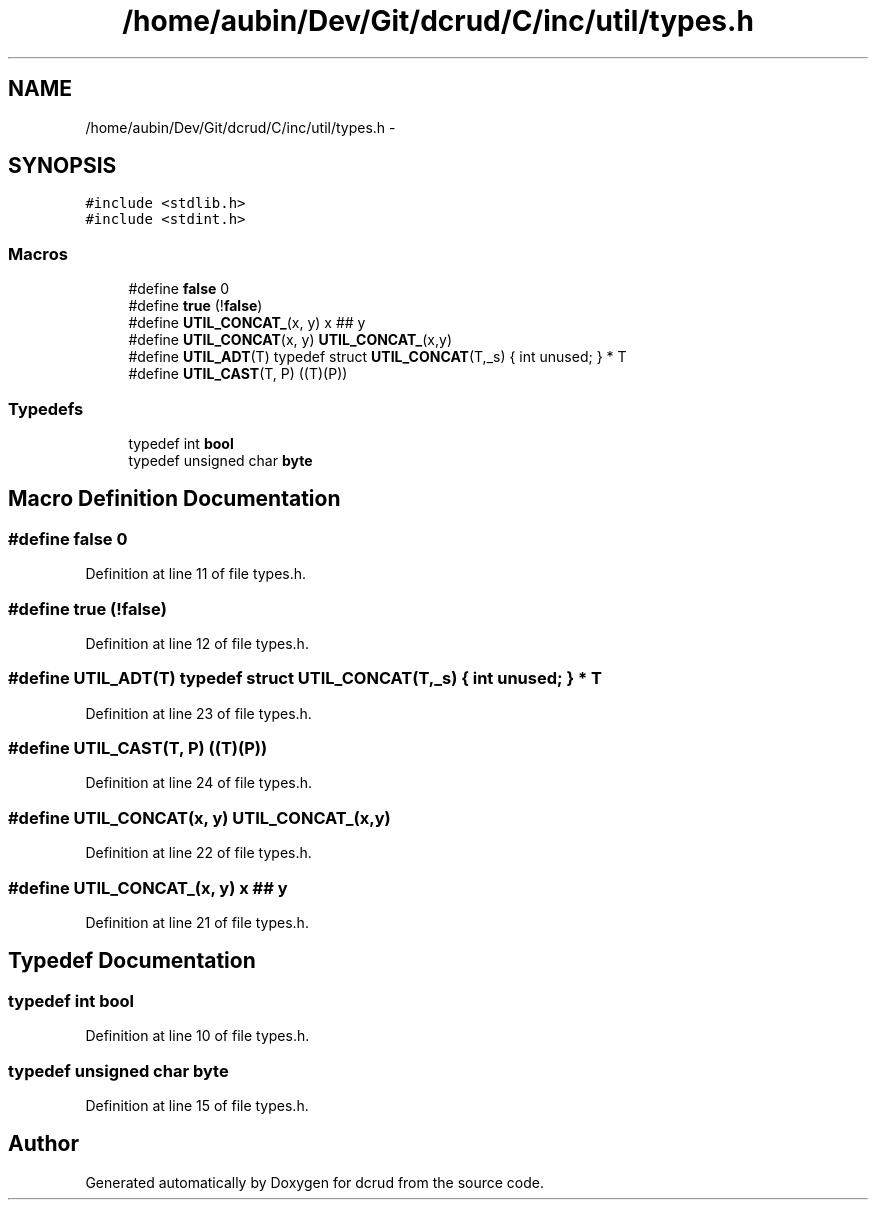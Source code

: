 .TH "/home/aubin/Dev/Git/dcrud/C/inc/util/types.h" 3 "Mon Dec 14 2015" "Version 0.0.0" "dcrud" \" -*- nroff -*-
.ad l
.nh
.SH NAME
/home/aubin/Dev/Git/dcrud/C/inc/util/types.h \- 
.SH SYNOPSIS
.br
.PP
\fC#include <stdlib\&.h>\fP
.br
\fC#include <stdint\&.h>\fP
.br

.SS "Macros"

.in +1c
.ti -1c
.RI "#define \fBfalse\fP   0"
.br
.ti -1c
.RI "#define \fBtrue\fP   (!\fBfalse\fP)"
.br
.ti -1c
.RI "#define \fBUTIL_CONCAT_\fP(x, y)   x ## y"
.br
.ti -1c
.RI "#define \fBUTIL_CONCAT\fP(x, y)   \fBUTIL_CONCAT_\fP(x,y)"
.br
.ti -1c
.RI "#define \fBUTIL_ADT\fP(T)   typedef struct \fBUTIL_CONCAT\fP(T,_s) { int unused; } * T"
.br
.ti -1c
.RI "#define \fBUTIL_CAST\fP(T, P)   ((T)(P))"
.br
.in -1c
.SS "Typedefs"

.in +1c
.ti -1c
.RI "typedef int \fBbool\fP"
.br
.ti -1c
.RI "typedef unsigned char \fBbyte\fP"
.br
.in -1c
.SH "Macro Definition Documentation"
.PP 
.SS "#define false   0"

.PP
Definition at line 11 of file types\&.h\&.
.SS "#define true   (!\fBfalse\fP)"

.PP
Definition at line 12 of file types\&.h\&.
.SS "#define UTIL_ADT(T)   typedef struct \fBUTIL_CONCAT\fP(T,_s) { int unused; } * T"

.PP
Definition at line 23 of file types\&.h\&.
.SS "#define UTIL_CAST(T, P)   ((T)(P))"

.PP
Definition at line 24 of file types\&.h\&.
.SS "#define UTIL_CONCAT(x, y)   \fBUTIL_CONCAT_\fP(x,y)"

.PP
Definition at line 22 of file types\&.h\&.
.SS "#define UTIL_CONCAT_(x, y)   x ## y"

.PP
Definition at line 21 of file types\&.h\&.
.SH "Typedef Documentation"
.PP 
.SS "typedef int \fBbool\fP"

.PP
Definition at line 10 of file types\&.h\&.
.SS "typedef unsigned char \fBbyte\fP"

.PP
Definition at line 15 of file types\&.h\&.
.SH "Author"
.PP 
Generated automatically by Doxygen for dcrud from the source code\&.
